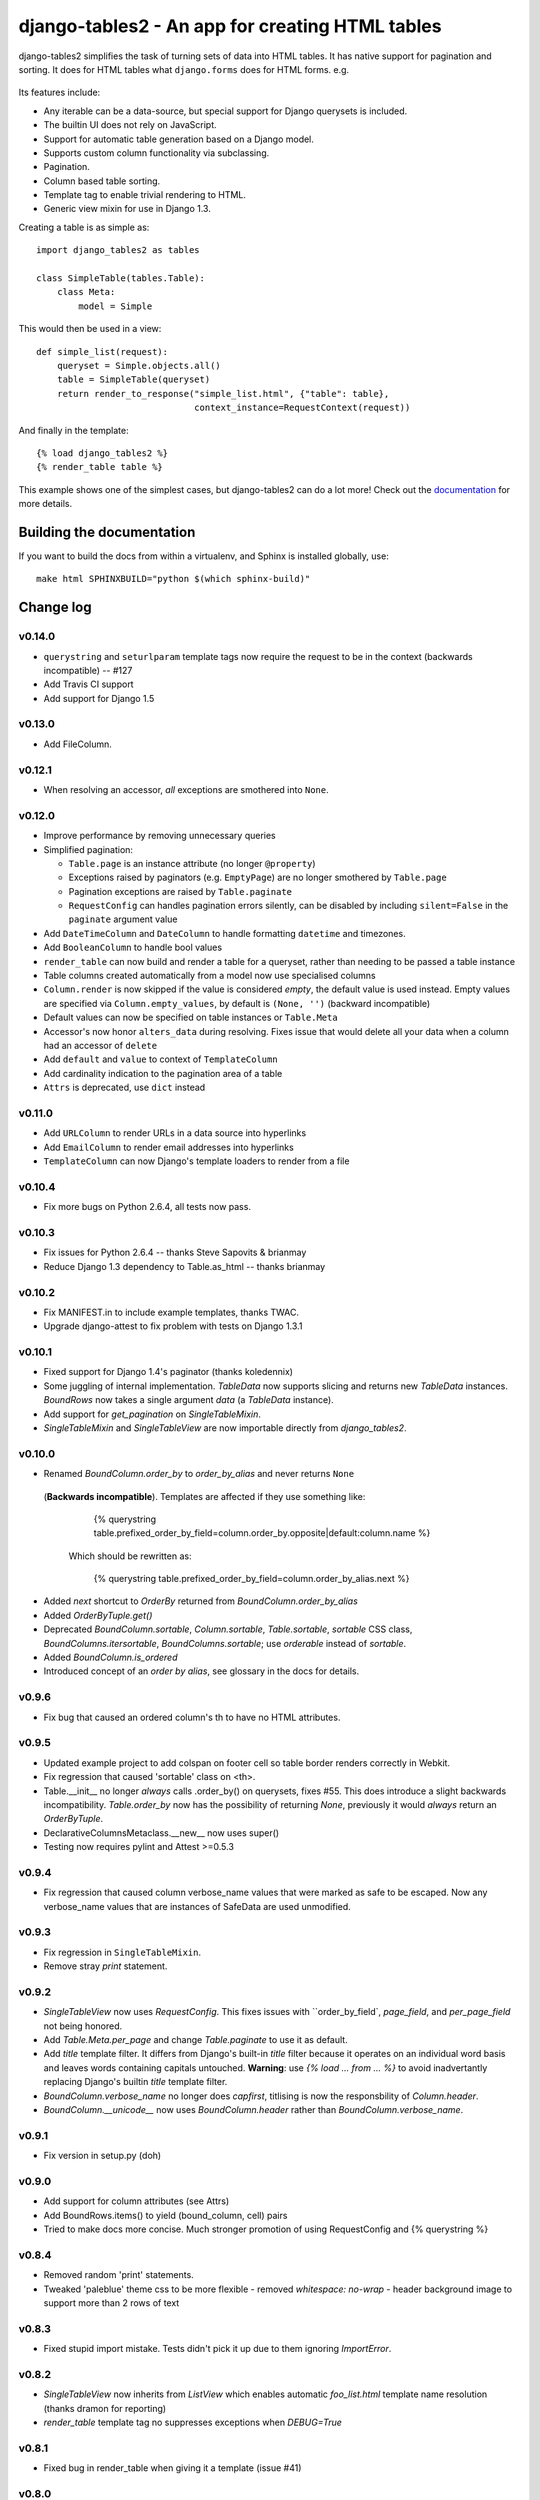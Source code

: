 ================================================
django-tables2 - An app for creating HTML tables
================================================

.. figure:: https://travis-ci.org/bradleyayers/django-tables2.png

django-tables2 simplifies the task of turning sets of data into HTML tables. It
has native support for pagination and sorting. It does for HTML tables what
``django.forms`` does for HTML forms. e.g.

.. figure:: http://dl.dropbox.com/u/33499139/django-tables2/example.png
    :align: center
    :alt: An example table rendered using django-tables2

Its features include:

- Any iterable can be a data-source, but special support for Django querysets
  is included.
- The builtin UI does not rely on JavaScript.
- Support for automatic table generation based on a Django model.
- Supports custom column functionality via subclassing.
- Pagination.
- Column based table sorting.
- Template tag to enable trivial rendering to HTML.
- Generic view mixin for use in Django 1.3.

Creating a table is as simple as::

    import django_tables2 as tables

    class SimpleTable(tables.Table):
        class Meta:
            model = Simple

This would then be used in a view::

    def simple_list(request):
        queryset = Simple.objects.all()
        table = SimpleTable(queryset)
        return render_to_response("simple_list.html", {"table": table},
                                  context_instance=RequestContext(request))

And finally in the template::

    {% load django_tables2 %}
    {% render_table table %}


This example shows one of the simplest cases, but django-tables2 can do a lot
more! Check out the `documentation`__ for more details.

.. __: http://django-tables2.readthedocs.org/en/latest/


Building the documentation
==========================

If you want to build the docs from within a virtualenv, and Sphinx is installed
globally, use::

    make html SPHINXBUILD="python $(which sphinx-build)"


Change log
==========

v0.14.0
-------

- ``querystring`` and ``seturlparam`` template tags now require the request to
  be in the context (backwards incompatible) -- #127
- Add Travis CI support
- Add support for Django 1.5

v0.13.0
-------

- Add FileColumn.

v0.12.1
-------

- When resolving an accessor, *all* exceptions are smothered into ``None``.

v0.12.0
-------

- Improve performance by removing unnecessary queries
- Simplified pagination:

  - ``Table.page`` is an instance attribute (no longer ``@property``)
  - Exceptions raised by paginators (e.g. ``EmptyPage``) are no longer
    smothered by ``Table.page``
  - Pagination exceptions are raised by ``Table.paginate``
  - ``RequestConfig`` can handles pagination errors silently, can be disabled
    by including ``silent=False`` in the ``paginate`` argument value

- Add ``DateTimeColumn`` and ``DateColumn`` to handle formatting ``datetime``
  and timezones.
- Add ``BooleanColumn`` to handle bool values
- ``render_table`` can now build and render a table for a queryset, rather than
  needing to be passed a table instance
- Table columns created automatically from a model now use specialised columns
- ``Column.render`` is now skipped if the value is considered *empty*, the
  default value is used instead. Empty values are specified via
  ``Column.empty_values``, by default is ``(None, '')`` (backward incompatible)
- Default values can now be specified on table instances or ``Table.Meta``
- Accessor's now honor ``alters_data`` during resolving. Fixes issue that would
  delete all your data when a column had an accessor of ``delete``
- Add ``default`` and ``value`` to context of ``TemplateColumn``
- Add cardinality indication to the pagination area of a table
- ``Attrs`` is deprecated, use ``dict`` instead

v0.11.0
-------

- Add ``URLColumn`` to render URLs in a data source into hyperlinks
- Add ``EmailColumn`` to render email addresses into hyperlinks
- ``TemplateColumn`` can now Django's template loaders to render from a file

v0.10.4
-------

- Fix more bugs on Python 2.6.4, all tests now pass.

v0.10.3
-------

- Fix issues for Python 2.6.4 -- thanks Steve Sapovits & brianmay
- Reduce Django 1.3 dependency to Table.as_html -- thanks brianmay

v0.10.2
-------

- Fix MANIFEST.in to include example templates, thanks TWAC.
- Upgrade django-attest to fix problem with tests on Django 1.3.1

v0.10.1
-------

- Fixed support for Django 1.4's paginator (thanks koledennix)
- Some juggling of internal implementation. `TableData` now supports slicing
  and returns new `TableData` instances. `BoundRows` now takes a single
  argument `data` (a `TableData` instance).
- Add support for `get_pagination` on `SingleTableMixin`.
- `SingleTableMixin` and `SingleTableView` are now importable directly from
  `django_tables2`.

v0.10.0
-------

- Renamed `BoundColumn.order_by` to `order_by_alias` and never returns ``None``
 (**Backwards incompatible**). Templates are affected if they use something
 like:

      {% querystring table.prefixed_order_by_field=column.order_by.opposite|default:column.name %}

  Which should be rewritten as:

      {% querystring table.prefixed_order_by_field=column.order_by_alias.next %}

- Added `next` shortcut to `OrderBy` returned from `BoundColumn.order_by_alias`
- Added `OrderByTuple.get()`
- Deprecated `BoundColumn.sortable`, `Column.sortable`, `Table.sortable`,
  `sortable` CSS class, `BoundColumns.itersortable`, `BoundColumns.sortable`; use `orderable` instead of
  `sortable`.
- Added `BoundColumn.is_ordered`
- Introduced concept of an `order by alias`, see glossary in the docs for details.

v0.9.6
------

- Fix bug that caused an ordered column's th to have no HTML attributes.

v0.9.5
------

- Updated example project to add colspan on footer cell so table border renders
  correctly in Webkit.
- Fix regression that caused 'sortable' class on <th>.
- Table.__init__ no longer *always* calls .order_by() on querysets, fixes #55.
  This does introduce a slight backwards incompatibility. `Table.order_by` now
  has the possibility of returning `None`, previously it would *always* return
  an `OrderByTuple`.
- DeclarativeColumnsMetaclass.__new__ now uses super()
- Testing now requires pylint and Attest >=0.5.3

v0.9.4
------

- Fix regression that caused column verbose_name values that were marked as
  safe to be escaped. Now any verbose_name values that are instances of
  SafeData are used unmodified.

v0.9.3
------

- Fix regression in ``SingleTableMixin``.
- Remove stray `print` statement.

v0.9.2
------

- `SingleTableView` now uses `RequestConfig`. This fixes issues with
  ``order_by_field`, `page_field`, and `per_page_field` not being honored.
- Add `Table.Meta.per_page` and change `Table.paginate` to use it as default.
- Add `title` template filter. It differs from Django's built-in `title` filter
  because it operates on an individual word basis and leaves words containing
  capitals untouched. **Warning**: use `{% load ... from ... %}` to avoid
  inadvertantly replacing Django's builtin `title` template filter.
- `BoundColumn.verbose_name` no longer does `capfirst`, titlising is now the
  responsbility of `Column.header`.
- `BoundColumn.__unicode__` now uses `BoundColumn.header` rather than
  `BoundColumn.verbose_name`.

v0.9.1
------

- Fix version in setup.py (doh)

v0.9.0
------

- Add support for column attributes (see Attrs)
- Add BoundRows.items() to yield (bound_column, cell) pairs
- Tried to make docs more concise. Much stronger promotion of using
  RequestConfig and {% querystring %}

v0.8.4
------

- Removed random 'print' statements.
- Tweaked 'paleblue' theme css to be more flexible
  - removed `whitespace: no-wrap`
  - header background image to support more than 2 rows of text

v0.8.3
------

- Fixed stupid import mistake. Tests didn't pick it up due to them ignoring
  `ImportError`.

v0.8.2
------

- `SingleTableView` now inherits from `ListView` which enables automatic
  `foo_list.html` template name resolution (thanks dramon for reporting)
- `render_table` template tag no suppresses exceptions when `DEBUG=True`

v0.8.1
------

- Fixed bug in render_table when giving it a template (issue #41)

v0.8.0
------

- Added translation support in the default template via `{% trans %}`
- Removed `basic_table.html`, `Table.as_html()` now renders `table.html` but
  will clobber the querystring of the current request. Use the `render_table`
  template tag instead
- `render_table` now supports an optional second argument -- the template to
  use when rendering the table
- `Table` now supports declaring which template to use when rendering to HTML
- Django >=1.3 is now required
- Added support for using django-haystack's `SearchQuerySet` as a data source
- The default template `table.html` now includes block tags to make it easy to
  extend to change small pieces
- Fixed table template parsing problems being hidden due to a subsequent
  exception being raised
- Http404 exceptions are no longer raised during a call to `Table.paginate()`,
  instead it now occurs when `Table.page` is accessed
- Fixed bug where a table couldn't be rendered more than once if it was
  paginated
- Accessing `Table.page` now returns a new page every time, rather than reusing
  a single object

v0.7.8
------

- Tables now support using both ``sequence`` and ``exclude`` (issue #32).
- ``Sequence`` class moved to ``django_tables2/utils.py``.
- Table instances now support modification to the ``exclude`` property.
- Removed ``BoundColumns._spawn_columns``.
- ``Table.data``, ``Table.rows``, and ``Table.columns`` are now attributes
  rather than properties.
